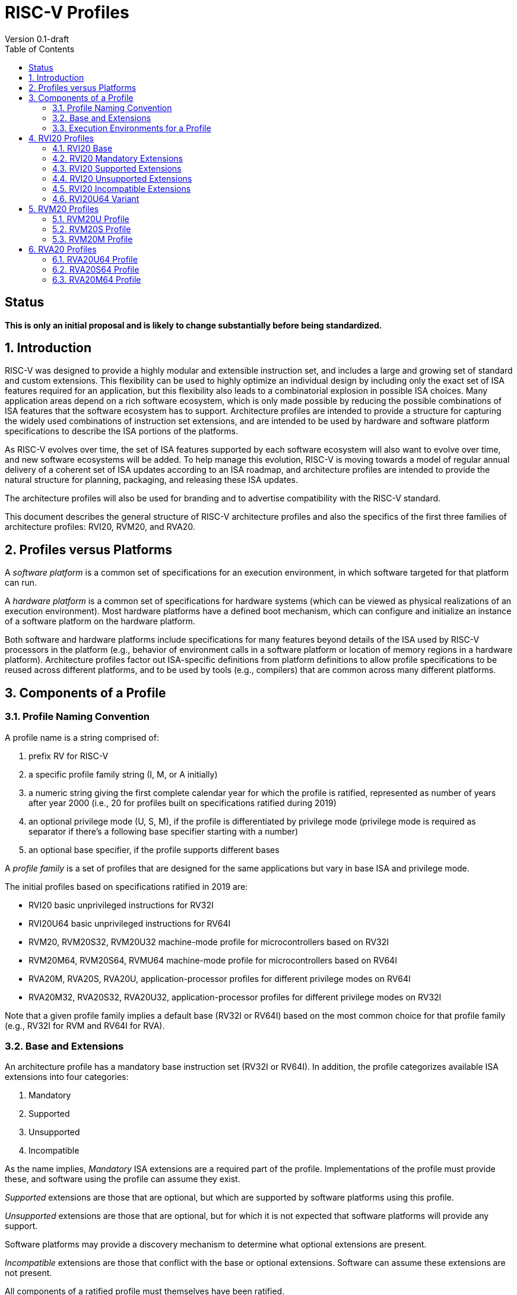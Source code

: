 = RISC-V Profiles
Version 0.1-draft
:doctype: article
:encoding: utf-8
:lang: en
:toc: left
:numbered:
:stem: latexmath
:le: &#8804;
:ge: &#8805;
:ne: &#8800;
:approx: &#8776;
:inf: &#8734;

:sectnums!:

== Status

*This is only an initial proposal and is likely to change substantially before
being standardized.*

:sectnums:

== Introduction

RISC-V was designed to provide a highly modular and extensible
instruction set, and includes a large and growing set of standard and
custom extensions.  This flexibility can be used to highly optimize an
individual design by including only the exact set of ISA features
required for an application, but this flexibility also leads to a
combinatorial explosion in possible ISA choices.  Many application
areas depend on a rich software ecosystem, which is only made possible
by reducing the possible combinations of ISA features that the
software ecosystem has to support.  Architecture profiles are intended
to provide a structure for capturing the widely used combinations of
instruction set extensions, and are intended to be used by hardware
and software platform specifications to describe the ISA portions of
the platforms.

As RISC-V evolves over time, the set of ISA features supported by each
software ecosystem will also want to evolve over time, and new
software ecosystems will be added.  To help manage this evolution,
RISC-V is moving towards a model of regular annual delivery of a
coherent set of ISA updates according to an ISA roadmap, and
architecture profiles are intended to provide the natural structure
for planning, packaging, and releasing these ISA updates.

The architecture profiles will also be used for branding and to
advertise compatibility with the RISC-V standard.

This document describes the general structure of RISC-V architecture
profiles and also the specifics of the first three families of
architecture profiles: RVI20, RVM20, and RVA20.

== Profiles versus Platforms

A _software_ _platform_ is a common set of specifications for an
execution environment, in which software targeted for that platform
can run.

A _hardware_ _platform_ is a common set of specifications for hardware
systems (which can be viewed as physical realizations of an execution
environment).  Most hardware platforms have a defined boot mechanism,
which can configure and initialize an instance of a software platform
on the hardware platform.

Both software and hardware platforms include specifications for many
features beyond details of the ISA used by RISC-V processors in the
platform (e.g., behavior of environment calls in a software platform
or location of memory regions in a hardware platform).  Architecture
profiles factor out ISA-specific definitions from platform definitions
to allow profile specifications to be reused across different
platforms, and to be used by tools (e.g., compilers) that are common
across many different platforms.

== Components of a Profile

=== Profile Naming Convention

A profile name is a string comprised of:

. prefix RV for RISC-V
. a specific profile family string (I, M, or A initially)
. a numeric string giving the first complete calendar year for which
the profile is ratified, represented as number of years after year
2000 (i.e., 20 for profiles built on specifications ratified during 2019)
. an optional privilege mode (U, S, M), if the profile is differentiated by
privilege mode (privilege mode is required as separator if there's a following base specifier
starting with a number)
. an optional base specifier, if the profile supports different bases

A _profile_ _family_ is a set of profiles that are designed for the
same applications but vary in base ISA and privilege mode.

The initial profiles based on specifications ratified in 2019 are:

- RVI20 basic unprivileged instructions for RV32I
- RVI20U64 basic unprivileged instructions for RV64I
- RVM20, RVM20S32, RVM20U32 machine-mode profile for microcontrollers based on RV32I
- RVM20M64, RVM20S64, RVMU64  machine-mode profile for microcontrollers based on RV64I
- RVA20M, RVA20S, RVA20U, application-processor profiles for different privilege modes on RV64I
- RVA20M32, RVA20S32, RVA20U32, application-processor profiles for different privilege modes on RV32I

Note that a given profile family implies a default base (RV32I or
RV64I) based on the most common choice for that profile family (e.g.,
RV32I for RVM and RV64I for RVA).

=== Base and Extensions

An architecture profile has a mandatory base instruction set (RV32I or
RV64I).  In addition, the profile categorizes available ISA extensions
into four categories:

. Mandatory
. Supported
. Unsupported
. Incompatible

As the name implies, _Mandatory_ ISA extensions are a required part of
the profile.  Implementations of the profile must provide these, and
software using the profile can assume they exist.

_Supported_ extensions are those that are optional, but which are
supported by software platforms using this profile.

_Unsupported_ extensions are those that are optional, but for
which it is not expected that software platforms will provide any support.

Software platforms may provide a discovery mechanism to determine what
optional extensions are present.

_Incompatible_ extensions are those that conflict with the base or
optional extensions.  Software can assume these extensions are not
present.

All components of a ratified profile must themselves have been
ratified.

=== Execution Environments for a Profile

In general, the behavior of RISC-V instructions depends on the
execution environment in which they run.  To remain generic and usable
by different software platforms, profiles assume only bare execution
environments.

The initial set of profiles are defined for different bare execution
environments that are primarily distinguished by their most-privileged
supported mode.

For example, the RVI20 profile is defined for a bare unprivileged
execution environment.  The ECALL instruction in an RVI20 profile is
only required to cause a requested trap to the execution environment.
The details of how the requested trap is handled by the execution
environment are not specified by the profile.

As another example, the RVA20S profile is only defined for a
supervisor-mode execution environment.  An ECALL instruction while in
supervisor mode is only required to cause a requested trap to the
execution environment.  How that trap is handled by the execution
environment is not specified in the profile (normally, a software
platform using the RVA20S profile would describe the behavior of
specific ECALLs). In contrast, an ECALL instruction while in user mode
in the RVA20S profile will cause a contained trap to supervisor mode,
as specified by the privileged architecture.

== RVI20 Profiles

The RVI20 family of profiles are intended to represent the minimal
level of compatibility with the RISC-V specifications that can be
officially branded as RISC-V compatible.

The RVI20 profiles use an unprivileged execution environment and
unless otherwise specified use an RV32I base (i.e., RVI20 implies
RVI20U32).

=== RVI20 Base

The RVI20 profile includes all instructions in the unprivileged RV32I
base instruction set.

The RVWMO memory model is followed.

Misaligned loads and stores are not required to be supported and may
cause a fatal trap to the execution environment.

ECALL and EBREAK instructions cause requested traps to the execution
environment.

=== RVI20 Mandatory Extensions

- Zifencei

=== RVI20 Supported Extensions

- M
- A
- F
- D
- C

Note Zicsr is only required if F is supported.

=== RVI20 Unsupported Extensions

- Q

There is no significant demand for hardware or software support for Q.

=== RVI20 Incompatible Extensions

None.

=== RVI20U64 Variant

Same as above except base is RV64I.

== RVM20 Profiles

The RVM20 family of profiles are intended to be used in
microcontroller applications, and the default base is RV32I.

=== RVM20U Profile

The RVM20U profile represents the behavior of unprivileged code in
microcontrollers.

RVM20U is identical to RVI20, except that WFI is a supported extension.

=== RVM20S Profile

This profile provides a supervisor-mode execution environment.

The base is RV32I and supervisor and user mode are supported.

Only the Sbare setting of satp is mandatory, and may be hardwired to
zero.  (Software should require all 0s written to satp to set Sbare).

==== RVM20S Mandatory Extensions

- Zifencei
- Zicsr

==== RVM20S Supported Extensions

- M
- A
- F
- D
- C
- stvec writeable, direct+vectored modes, ...
- scounteren
- stval set on illegal instruction

==== RVM20S Unsupported extensions

- Sv32

=== RVM20M Profile

This profile provides a machine-mode execution environment.

The base is RV32I and machine-mode is supported.

==== RVM20M Mandatory Extensions

- Zifencei
- Zicsr

==== RVM20M Supported Extensions

- M
- A
- F
- D
- C
- misa non zero
- mvendorid non zero
- marchid non zero
- mimpid non zero
- mtvec writable, direct+vectored modes, ...
- medeleg/mideleg (individual delegatable bits?)
- hardware perf monitors
- mcountinhibit
- mtval set on illegal instruction
- User mode (adds MPP bits, MPRV,,
- Supervisor mode (Sbare only)
- PMPs
- TW (timeout wait - or make mandatory?)
- TSR (Trap SRET - or make unsupported?)

==== RVM20M Unsupported extensions

- Sv32 (including SUM)
- TVM






== RVA20 Profiles

The RVA20 family of profiles are intended to be used as
application processors, and the default base is RV64I.


=== RVA20U64 Profile

The RVA20U64 profile represents the behavior of unprivileged code in
applications processors.

RVA20U64 profile is identical to RVI20U64 except that misaligned
memory accesses must be supported.

=== RVA20S64 Profile


=== RVA20M64 Profile

